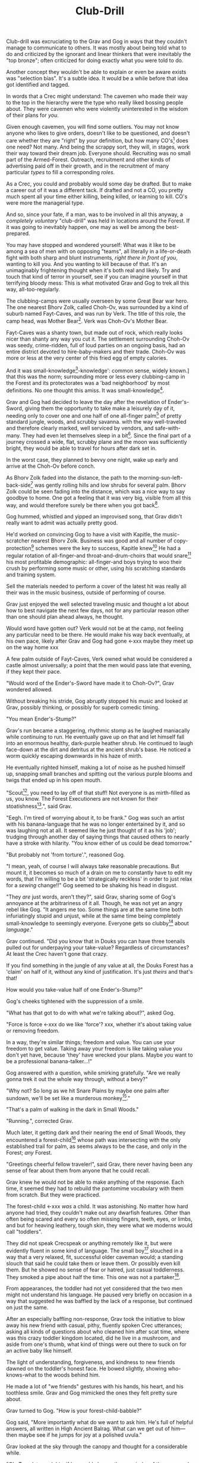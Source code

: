 #+title: Club-Drill
#+HTML_HEAD: <link rel="stylesheet" type="text/css" href="../index.css" />
#+OPTIONS: num:nil

Club-drill was excruciating to the Grav and Gog in ways that they couldn't manage to communicate to others. It was mostly about being told what to do and criticized by the ignorant and linear thinkers that were inevitably the "top bronze"; often criticized for doing exactly what you were told to do.

Another concept they wouldn't be able to explain or even be aware exists was "selection bias". It's a subtle idea. It would be a while before that idea got identified and tagged.

In words that a Crec might understand: The cavemen who made their way to the top in the hierarchy were the type who really liked bossing people about. They were cavemen who were violently uninterested in the wisdom of their plans for /you/.

Given enough cavemen, you will find some outliers. You may not know anyone who likes to give orders, doesn't like to be questioned, and doesn't care whether they are "right" by /your/ definition, but how many CO's[fn:: Caveman Officer] does one need? Not many. And being the scrappy sort, they will, in stages, work their way toward their dream job. Everyone should. Recruiting was no small part of the Armed-Forest. Outreach, recruitment and other kinds of advertising paid off in their growth, and in the recruitment of many particular /types/ to fill a corresponding /roles/.

As a Crec, you could and probably would some day be drafted. But to make a career out of it was a different tack. If drafted and not a CO, you pretty much spent all your time either killing, being killed, or learning to kill. CO's were more the managerial type.

And so, since your fate, if a man, was to be involved in all this anyway, a /completely voluntary/ "club-drill" was held in locations around the Forest. If it was going to inevitably happen, one may as well be among the best-prepared.

You may have stopped and wondered yourself: What was it like to be among a sea of men with on opposing "teams", all literally in a life-or-death fight with both sharp and blunt instruments, /right there in front of you/, wanting to kill you. And you wanting to kill because of that. It's an unimaginably frightening thought when it's both real and likely. Try and touch that kind of terror in yourself, see if you can imagine yourself in that terrifying bloody mess: This is what motivated Grav and Gog to trek all this way, all-too-regularly.

The clubbing-camps were usually overseen by some Great Bear war hero. The one nearest Bhorv Zolk, called Choh-Ov, was surrounded by a kind of suburb named Fayt-Caves, and was run by Verk. The title of this role, the camp head, was Mother Bear[fn:: Absolutely no one saw a hint of humor or absurdity in this title. Yes, it was well known that mother bears are female, but mother bears were and are fierce as monkey-business.]. Verk was Choh-Ov's Mother Bear.

Fayt-Caves was a shanty town, but made out of rock, which really looks nicer than shanty any way you cut it. The settlement surrounding Choh-Ov was seedy, crime-ridden, full of loud parties on an ongoing basis, had an entire district devoted to hire-baby-makers and their trade. Choh-Ov was more or less at the very center of this fried egg of empty calories.

And it was small-knowledge[fn:: 'small[-one]-knowledge': common sense, widely known.] that this was the norm; surrounding more or less every clubbing-camp in the Forest and its protectorates was a 'bad neighborhood' by most definitions. No one thought this amiss. It was small-knowledge[fn:: This effect was also seen surrounding Crec's very few places of high learning, 'scratching-camps'].

Grav and Gog had decided to leave the day after the revelation of Ender's-Sword, giving them the opportunity to take make a leisurely day of it, needing only to cover one and one half of one all-finger palm[fn:: About 30 'imperial' miles.] of pretty standard jungle, woods, and scrubby savanna. with the way well-traveled and therefore clearly marked, well serviced by vendors, and safe-with-many. They had even let themselves sleep in a bit[fn:: With rare exception, all cavepeople woke at dawn, even on deeply overcast days. Another palm of sleep more, if you found a place dark enough, was considered decadent.]. Since the final part of a journey crossed a wide, flat, scrubby plane and the moon was sufficiently bright, they would be able to travel for hours after dark set in.

In the worst case, they planned to bevvy one night, wake up early and arrive at the Choh-Ov before conch.

As Bhorv Zolk faded into the distance, the path to the morning-sun-left-back-side[fn:: Northwest.] was gently rolling hills and low shrubs for several palm. Bhorv Zolk could be seen fading into the distance, which was a nice way to say goodbye to home. One got a feeling that it was very big, visible from all this way, and would therefore surely be there when you got back[fn:: And coming back was also a nice, slow 'hello'. You felt 'home' many palm before you actually were.].

Gog hummed, whistled and yipped an improvised song, that Grav didn't really want to admit was actually pretty good.

He'd worked on convincing Gog to have a visit with Kapitle, the music-scratcher nearest Bhorv Zolk. Business was good and all number of copy-protection[fn:: explain!!] schemes were the key to success, Kapitle knew[fn:: But would not share.] He had a regular rotation of all-finger-and throat-and-drum-choirs that would snare[fn:: As in the impromptu bush trap. Their word for "kill at" or "really make a killing".] his most profitable demographic: all-finger-and boys trying to woo their crush by performing some music or other, using /his/ scratching standards and training system.

Sell the materials needed to perform a cover of the latest hit was really all their was in the music business, outside of performing of course.

Grav just enjoyed the well selected traveling music and thought a lot about how to best navigate the next few days, not for any particular reason other than one should plan ahead always, he thought.

Would word have gotten out? Verk would not be at the camp, not feeling any particular need to be there. He would make his way back eventually, at his own pace, likely after Grav and Gog had gone <-xxx maybe they meet up on the way home xxx

A few palm outside of Fayt-Caves, Verk owned what would be considered a castle almost universally; a point that the men would pass late that evening, if they kept their pace.

"Would word of the Ender's-Sword have made it to Choh-Ov?", Grav wondered allowed.

Without breaking his stride, Gog abruptly stopped his music and looked at Grav, possibly thinking, or possibly for superb comedic timing.

"You mean Ender's-Stump?"

Grav's run became a staggering, rhythmic stomp as he laughed maniacally while continuing to run. He eventually gave up on that and let himself fall into an enormous healthy, dark-purple heather shrub. He continued to laugh face-down at the dirt and detritus at the ancient shrub's base. He noticed a worm quickly escaping downwards in his haze of mirth.

He eventually righted himself, making a lot of noise as he pushed himself up, snapping small branches and spitting out the various purple blooms and twigs that ended up in his open mouth.

"Scout[fn:: "Dude!!"], you need to lay off of that stuff! Not everyone is as mirth-filled as us, you know. The Forest Executioners are not known for their stoatishness[fn:: Sillyness].", said Grav.

"Eegh. I'm tired of worrying about it, to be frank." Gog was such an artist with his banana-language that he was no longer entertained by it, and so was laughing not at all. It seemed like he just thought of it as his 'job'; trudging through another day of saying things that caused others to nearly have a stroke with hilarity. "You know either of us could be dead tomorrow."

"But probably not 'from torture'.", reasoned Gog.

"I mean, yeah, of course I will always take reasonable precautions. But mount it, it becomes so much of a drain on me to constantly have to edit my words, that I'm willing to be a bit 'strategically reckless' in order to just relax for a /sewing/ change!!" Gog seemed to be shaking his head in disgust.

"They /are/ just words, aren't they?", said Grav, sharing some of Gog's annoyance at the arbitrariness of it all. Though, he was not yet an angry rebel like Gog. "It angers me too. Some things are at the same time both infuriatingly stupid and unjust, while at the same time being completely small-knowledge to seemingly everyone. Everyone gets so clubby[fn:: 'On edge'.] about /language/."

Grav continued. "Did you know that in Douks you can have three toenails pulled out for underpaying your take-value? Regardless of circumstances? At least the Crec haven't gone that crazy.

If you find something in the jungle of any value at all, the Douks Forest has a 'claim' on half of it, without any kind of justification. It's just /theirs/ and that's that!

How would you take-value half of one Ender's-Stump?"

Gog's cheeks tightened with the suppression of a smile.

"What has that got to do with what we're talking about?", asked Gog.

"Force is force <-xxx do we like 'force'? xxx, whether it's about taking value or removing freedom.

In a way, they're similar things; freedom and value. You can use your freedom to get value. Taking away your freedom is like taking value you don't yet have, because 'they' have wrecked your plans. Maybe /you/ want to be a professional banana-talker...!"

Gog answered with a question, while smirking gratefully. "Are we really gonna trek it out the whole way through, without a bevy?"

"Why not? So long as we hit Snare Plains by maybe one palm after sundown, we'll be set like a murderous monkey[fn:: A strange expression that means something like 'in like Flynn'. It comes from the observation that a monkey that has killed one of is own kind and is relaxing in its nest eating the corpse has a look of complete contentment, sometimes even with a bloody smile that humans easily pick up on.]."

"That's a palm of walking in the dark in Small Woods."

"Running.", corrected Grav.

Much later, it getting dark and their nearing the end of Small Woods, they encountered a forest-child[fn:: make sure naming is consistent and that there has been a footnote already.] whose path was intersecting with the only established trail for palm, as seems always to be the case, and only in the Forest; /any/ Forest.

"Greetings cheerful fellow traveler!", said Grav, there never having been any sense of fear about them from anyone that he could recall.

Grav knew he would not be able to make anything of the response. Each time, it seemed they had to rebuild the pantomime vocabulary with them from scratch. But they were practiced.

The forest-child <-xxx /was/ a child. It was astonishing. No matter how hard anyone had tried, they couldn't make out any dwarfish features. Other than often being scared and every so often missing fingers, teeth, eyes, or limbs, and but for heaving leathery, tough skin, they were what we moderns would call "toddlers".

They did not speak Crecspeak or anything remotely like it, but were evidently fluent in some kind of language. The small boy[fn:: No one had ever seen a female, and it was always apparent the present company was male in gender.] slouched in a way that a very relaxed, fit, successful older caveman would; a standing slouch that said he could take them or leave them. Or possibly even kill them. But he showed no sense of fear or hatred, just casual toddlerness. They smoked a pipe about half the time. This one was not a partaker[fn:: The ones that smoked, really smoked, and reeked of whatever weed they smoke.].

From appearances, the toddler had not yet considered that the two men might not understand his language. He paused very briefly on occasion in a way that suggested he was baffled by the lack of a response, but continued on just the same.

After an especially baffling non-response, Grav took the initiative to blow away his new friend with casual, pithy, fluently spoken Crec utterances; asking all kinds of questions about who cleaned him after scat time, where was this crazy toddler kingdom located, did he live in a mushroom, and aside from one's thumb, what kind of things were out there to suck on for an active baby like himself.

The light of understanding, forgiveness, and kindness to new friends dawned on the toddler's honest face. He bowed slightly, showing who-knows-what to the woods behind him.

He made a lot of "we friends" gestures with his hands, his heart, and his toothless smile. Grav and Gog mimicked the ones they felt pretty sure about.

Grav turned to Gog. "How is your forest-child-babble?"

Gog said, "More importantly what do we want to ask him. He's full of helpful answers, all written in High Ancient Balrag. What can we get out of him—then maybe see if he jumps for joy at a polished uvula."

Grav looked at the sky through the canopy and thought for a considerable while.

"Ok. Translator, ask him if he would chance the remainder of the xxx woods at a leisurely walk on the way to xxx plains, or would he run like scat?", Grav said to Gog.

"Oh. Thanks for starting with an easy one."

"Don't you think that'd be handy to know?"

"If we were that worried, we'd be running right now."

While the men were talking, the forest-child made a series of gestures. Warning and "no" could be seen on his countenance as he made his interpretive dance.

"Flying?", Gog thought picked up.

"Mouth? Beak?", Grav tried to help, in this elite level version of Pictionary, where the audience more or less mute; and dumb, from the forest-child's perspective.

"Is that a tail? Egg?"

"Lizard bird?", asked Grav.

His feedback from the toddler was a shrug.

"I'm pretty sure he is saying lizard-bird something. Egg...could it be eating for two and therefore especially hungry?"

Lizard-bird could and would kill men. There was no scooping up in the peak and swallowing whole. No, that would be better.

A rare survivor once enthusiastically gave his tale, to the best he could, without embellishment, just for the good of the Forest. He had a kind of speaking tour. /Stay Low to Scrub/ and its rejoinder shouted by his audience, /Stay Low to Mud/ were to catch phrases by which he was known. In other words: Hide, get out of the way [of the stalking lizard-bird]!

He would tour any demographic that would benefit, which would most of all be children. They would gather around him as he stood center stage, or whatever served in its place.

He would scare kids straight about lizard-bird awareness.

#+begin_somethen
Kids, as you know, my name is Thagalonious Son of Reginald, but you kids know me as Caveman Thag!

And I am so happy to be here. I want to tell you kids about how to be safe, and what to look out for when being lizard-bird-aware!
#+end_somethen

The kids shout aimlessly but with enthusiasm.

#+begin_quote
Many of you know some of my story, but I'm going to lay it out right here, like a slain lizard-bird, so you can learn from me. Okaay!?
#+end_quote

The kids shout again, and Thag points to the ground with his only arm on which there are really only two /sorts/ of fingers.

#+begin_quote
I say 'Stay Low to Scrub', and /you/ say...
#+end_quote

"**Stay! Low! to! Mud!**"

Thag smiled.

xxx xxx walk? doesn't everybody run? maybe there is the message of
xxx xxx "run, don't walk!" Lots of self-shaming for having been walking

#+begin_quote
/Well/... I was walk home from xxx along the path that many of you know well, it's not close to here, but it's close enough. Many of you have seen it in person. It was at Hummingbird Pass, which connects xxx and xxx, down at the far south of our Forest.

We have Balrag for neighbors, so we know a lot about getting along and also about surviving. They're good cavepeople.
#+end_quote

The children did not yet know that they should sneer at this.

#+begin_quote
I was minding my own business. I was on my third night, about half way through, as I had to go all the way from xxx to xxx to xxxtaskxxx.

It was not especially bright, as there was only a sliver of moon. The stars where bright where they shone, but there were as much cloudy sky as not, lots of burrows of sky for a big, mean bird to stay out of view; say, just until the last momement...
#+end_quote

The children said little but some seemed to be crawling backward using their arms as they sat on the floor.

#+begin_quote
I knew that a lizard-bird included this bit of path in its territory. And, remember this, in a woods thick enough to block the sky, a lizard-bird is always scanning the openings. In the case of us silly Crec that make nice, straight paths, a bird might choose to fly along a nice, straight course scanning for snacks. You my little ones, are snacked sized.
#+end_quote

A quite-one stepped all over the nighbors beihind her, faces, groins, wherever, in order to escape. Her brother, having been priming her with fear for days and knowing how to trigger her manic flight, just exactly.

Most boys laughed. Otherwise there was not much of a ruckus this scare around.

#+begin_quote
It was known then, and it is known still that these are the most hazardous. As cloud cover can give you a false set of ease, I was quite at ease, and walking in the middle of the path. I would only very rarely think about danger, walk to the side under the canopy, or turn my head in case I'm both very unlucky and lucky.
#+end_quote

Thag made a practiced, convincing lizard-bird screech[fn:: One absolutely never used by the bird itself while on the hunt, when it was as silent as a massive owl might be.].

As was always the case with large, temperamental crowds of human children, some added to the known scat-zones, crawling away unembarrassed. The loud, stunning screech was a crowd-pleaser, as the scat-er was immediately giggling and dancing soon enough. And children were hopeless in communicating the nuances of this, far from warning their friends in other parts. So this was always a genuine surprise and That loved it.

#+begin_quote
But I was not usually so careful, so then it came, eventually. I am unable to puzzle together anything, as I was walking in my own little world, at night in the woods; an older all-finger-and boy who could kick some ham, but was no match to a lizard-bird.
#+end_quote

Thag always had legitimate lament he could tap into at any time to bring the mood of the house back down to "somber". It was actually something that could be "tapped" in kind of the same way a keg of champagne can be: carefully sometimes sometimes disastrously. You got a lot more champagne than you anticipated.

Thag was quite afraid of lizard-bird still.

This time too, Thag had to snap out of it and continue his outreach. In the most productive way possible.

#+begin_quote
I was tackled from behind by what felt like being stabbed from behind by seven or eight blut but sharp obsidian blades and a massive speeding boulder of warmth, muiscles, and sparse, downy feathers.

He rode me like a hill-sled for probably four man. Talons squeezing as we slid. By the time we stopped. I felt like I had been wrapped in obsidian-vine[fn:: A vine that grows throughout the Crec realm. If carefully removed and uncoiled (which was obviously a dangerous art) from its host trees, which may be many, and then lightly fire-hardened. It could become a kind of barbed wire. But with pinkie-thumb sized, needle-pointed barbs.], with someone wrapping it ever-tighter. You don't know what it feels like to be mercilessly /squeezed/ by something so terrible...
#+end_quote

Thag trailed off, eyes empty. The children continued to watch until he shook himself and continued.

#+begin_quote
It was standing on top of me. And it was /heavey/. It was at least a good sized hyena's weight. As I struggled in a way only one in that situation can truly struggle, it would lift me about a palm with its wings, and then /slam/ me against the ground with all of its weight, making the talons as secure as possible in /me/.
#+end_quote

The speaker paused only briefly this time.

#+begin_quote
Once it was sure it had a good hold of me, I guess it wanted to make sure I was as dead as possible so I wouldn't be much trouble on the flight home, wherever that was. To this end he pecked me in the head repeatedly. I turned my head so he would be unable to peck the same place twice, if possible, and twisted all around to try and keep the blows from landing as much as possible.

And indeed that's where the first gap in my memory lives, although I'm able to fill it with all kinds of nightmares, and sometimes do. Don't lament small game[fn:: Don't sweat the small stuff. Don't cry over spilled milk.], kids.

When I came too, it was because he was slowing his flight to set me on his perch. It was a scat and bone covered fortress of sorts. It was clear that she[fn:: The male lizard-bird are xxx.] and she alone lived there. It was literally in the clouds so I only had the slightest idea, at least initially, of where I was and what was going on any more than all-finger man away.

I would soon find out. He started eating me at this point.
#+end_quote

The children's only reaction to this was to stare.

#+begin_quote
Birds naturally go after the softer parts. And since all of my might was tied up in protecting my eyes[fn:: Thag was missing both and had a retaneu of assistance for all of life's chores.], he had mostly free reign over my groin parts.
#+end_quote

The children didn't move, especially the boys.

#+begin_quote
I switched from protecting my eyes to protecting my groin as fast as I was able, but the bird had every possible advantage over me.

He took up /all/ of my parts, and then some, squeezed with his mighty beak and pulled. Of course he had flipped me over at this point and was putting new holes in my front half.

For him it truly was effortless. The shock and horror I was experiencing at the moment was a kind of protection for me. I don't know how the reflect-soul works, but I can recall no pain at all.

I just remember how effortlessly he tore off what to me was the most important part of my body at the time. It was like the meat had been scored deeply in advance. It just came right off and went down his thoat, her making a whole-body bob as he she tossed it down her own throat.

The wet sound of her feeding is something that stays with me. You don't think of what it might sound like. You don't get a chance to find out, unless you are unlucky-lucky[fn:: Crec used this compound to mean, 'Something terrible happened but something miraculous saved me.'] like me.

I could hear important parts of me going down her throat with a gulp.

The parts you see missing here are the parts she took.
#+end_quote

Thag took some time in reloushing another of his popular theatrics. He raised his one arm and blindly hopped in a circle, one of his thighs being about half as big around as the other. One ham mostly missing, and a dripping mess of leisurely, gravity-fed feces downward from where his anus used to be.

He completed his circle and made a smile, with the lower lip missing, which is a big smile indeed.

Some children giggled. Thag made an oddly raptor-like grabbing motion in the sound's direction as a friendly wave to a perfectly natural reaction from a child.

#+begin_quote
I had accepted that some time soon, I would fall asleep from all the blood loss and soon after die. It would be peaceful enough an end, I was unable to feel any pain at the time and felt like all this was happening to someone else.

Just then there was a "whoosh" like a cold wave of wind coming down a long, flat slope, along with a slight flash of gray over the whole rocky cliff side. I could tell it was something fast and enormous and of course I was right in guessing that it was another lizard-bird, snake-meal in the middle, wanting to steal a fresh, juicy, living prize away from its tormentor.

I knew it was just making a first pass. This could only improve my situation, but in my hopelessness I wasn't able to feel anything like hope.

That was the only exploritory pass it was to make. In the middle of my hazy awareness on this hazy mountain, I was suddenly flung, like a rock from a sling.

What I think had happened is this fast, competing bird had more or less tackled the one that was in the middle of eating me, causing it to tumble, where it released me on the up swing, mid-tumble.

I feel like I floated in the air for palm. When I finally landed, it was with a gentle "puff" rather than a jarring splat like I had expected, though not expected to notice.

I had landed in a man-deep, ancient bed of xxx moss that had been accumulating on that misty hillside probably for all-finger all-finger all-finger years.
#+end_quote

The children, knowing a thing or two about cave medicine, gave a tempered cheer, for they knew of the healing properties of xxx moss for just such injuries[fn:: Although Thag's surival was considered a miracle, as in this case, a third or more of the man's body had be eaten and the rest run through with talon repeatedly.].

#+begin_quote
No one, my self included could make any kind of meaningful guess as to how long I lay there. I of course was not there to count the suns.

I will say that when I finally got back, /before/ the many moons of rest with the tender care of my mother <-xxx, I had been gone for all-finger and seven days. The parts that I can remember probably only add up to a few <-xxx days.

I had to have been there, slowly recovering in that massive bed of moss for at least all-finger days, with no food, water or awareness.

I was just a hopeless husk of a caveman when I was able to, using only down-power and a lot of wiggling, start my descent, towards what or who, I had no idea. I was existing as a beetle exists. I was just mindlessly surviving.

At some point I was lucky enough to wiggle my way into a brook that I had heard getting nearer for many palm. I fell face first and immediately began to slurp. I slurped until I was full, and then slurped some more, I would sometimes throw up half, but start drinking right away again just the same, for blood comes from water and I had lost most.

xxx
#+end_quote



xxx Someone with a clever name scares kids straight about lizard bird awareness xxx



xxx 4 later: with hastily, poorly-appointed row after row of little hills, with a kind of crash pad of a cave.


